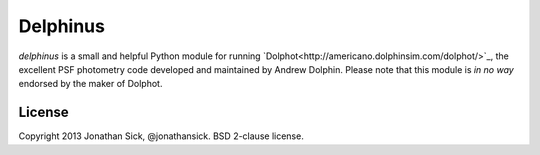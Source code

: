 Delphinus
=========

`delphinus` is a small and helpful Python module for running `Dolphot<http://americano.dolphinsim.com/dolphot/>`_, the excellent PSF photometry code developed and maintained by Andrew Dolphin. Please note that this module is *in no way* endorsed by the maker of Dolphot.

License
-------

Copyright 2013 Jonathan Sick, @jonathansick.
BSD 2-clause license.
